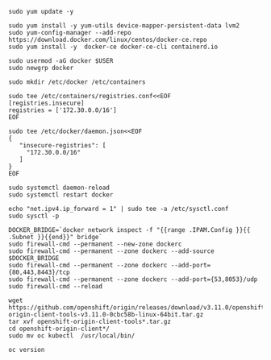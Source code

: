 #+BEGIN_SRC 
sudo yum update -y

sudo yum install -y yum-utils device-mapper-persistent-data lvm2
sudo yum-config-manager --add-repo https://download.docker.com/linux/centos/docker-ce.repo
sudo yum install -y  docker-ce docker-ce-cli containerd.io

sudo usermod -aG docker $USER
sudo newgrp docker

sudo mkdir /etc/docker /etc/containers

sudo tee /etc/containers/registries.conf<<EOF
[registries.insecure]
registries = ['172.30.0.0/16']
EOF

sudo tee /etc/docker/daemon.json<<EOF
{
   "insecure-registries": [
     "172.30.0.0/16"
   ]
}
EOF

sudo systemctl daemon-reload
sudo systemctl restart docker

echo "net.ipv4.ip_forward = 1" | sudo tee -a /etc/sysctl.conf
sudo sysctl -p

DOCKER_BRIDGE=`docker network inspect -f "{{range .IPAM.Config }}{{ .Subnet }}{{end}}" bridge`
sudo firewall-cmd --permanent --new-zone dockerc
sudo firewall-cmd --permanent --zone dockerc --add-source $DOCKER_BRIDGE
sudo firewall-cmd --permanent --zone dockerc --add-port={80,443,8443}/tcp
sudo firewall-cmd --permanent --zone dockerc --add-port={53,8053}/udp
sudo firewall-cmd --reload

wget https://github.com/openshift/origin/releases/download/v3.11.0/openshift-origin-client-tools-v3.11.0-0cbc58b-linux-64bit.tar.gz
tar xvf openshift-origin-client-tools*.tar.gz
cd openshift-origin-client*/
sudo mv oc kubectl  /usr/local/bin/

oc version
#+END_SRC
